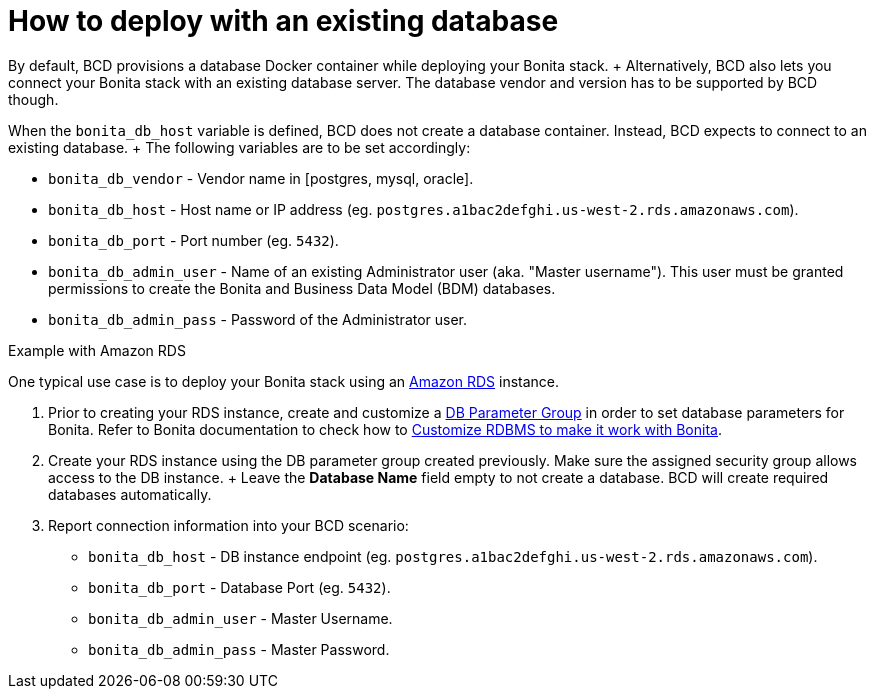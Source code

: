 = How to deploy with an existing database

By default, BCD provisions a database Docker container while deploying your Bonita stack.
+ Alternatively, BCD also lets you connect your Bonita stack with an existing database server.
The database vendor and version has to be supported by BCD though.

When the `bonita_db_host` variable is defined, BCD does not create a database container.
Instead, BCD expects to connect to an existing database.
+ The following variables are to be set accordingly:

* `bonita_db_vendor` - Vendor name in [postgres, mysql, oracle].
* `bonita_db_host` - Host name or IP address (eg.
`postgres.a1bac2defghi.us-west-2.rds.amazonaws.com`).
* `bonita_db_port` - Port number (eg.
`5432`).
* `bonita_db_admin_user` - Name of an existing Administrator user (aka.
"Master username").
This user must be granted permissions to create the Bonita and Business Data Model (BDM) databases.
* `bonita_db_admin_pass` - Password of the Administrator user.

Example with Amazon RDS
// {.h2}

One typical use case is to deploy your Bonita stack using an https://aws.amazon.com/rds/[Amazon RDS] instance.

. Prior to creating your RDS instance, create and customize a https://docs.aws.amazon.com/AmazonRDS/latest/UserGuide/USER_WorkingWithParamGroups.html[DB Parameter Group] in order to set database parameters for Bonita.
Refer to Bonita documentation to check how to https://documentation.bonitasoft.com/bonita/${bonitaDocVersion}/database-configuration[Customize RDBMS to make it work with Bonita].
. Create your RDS instance using the DB parameter group created previously.
Make sure the assigned security group allows access to the DB instance.
+ Leave the *Database Name* field empty to not create a database.
BCD will create required databases automatically.
. Report connection information into your BCD scenario:
 ** `bonita_db_host` - DB instance endpoint (eg.
`postgres.a1bac2defghi.us-west-2.rds.amazonaws.com`).
 ** `bonita_db_port` - Database Port (eg.
`5432`).
 ** `bonita_db_admin_user` - Master Username.
 ** `bonita_db_admin_pass` - Master Password.
